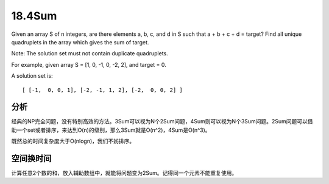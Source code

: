 18.4Sum 
====================================
Given an array S of n integers, are there elements a, b, c, and d in S such that a + b + c + d = target? Find all unique quadruplets in the array which gives the sum of target.

Note: The solution set must not contain duplicate quadruplets. 

For example, given array S = [1, 0, -1, 0, -2, 2], and target = 0.

A solution set is::

    [ [-1,  0, 0, 1], [-2, -1, 1, 2], [-2,  0, 0, 2] ]


分析
------------------------
经典的NP完全问题，没有特别高效的方法。3Sum可以视为N个2Sum问题，4Sum则可以视为N个3Sum问题。2Sum问题可以借助一个set或者排序，来达到O(n)的级别，那么3Sum就是O(n^2)，4Sum是O(n^3)。

既然总的时间复杂度大于O(nlogn)，我们不妨排序。

空间换时间
------------------------
计算任意2个数的和，放入辅助数组中，就能将问题变为2Sum。记得同一个元素不能重复使用。
